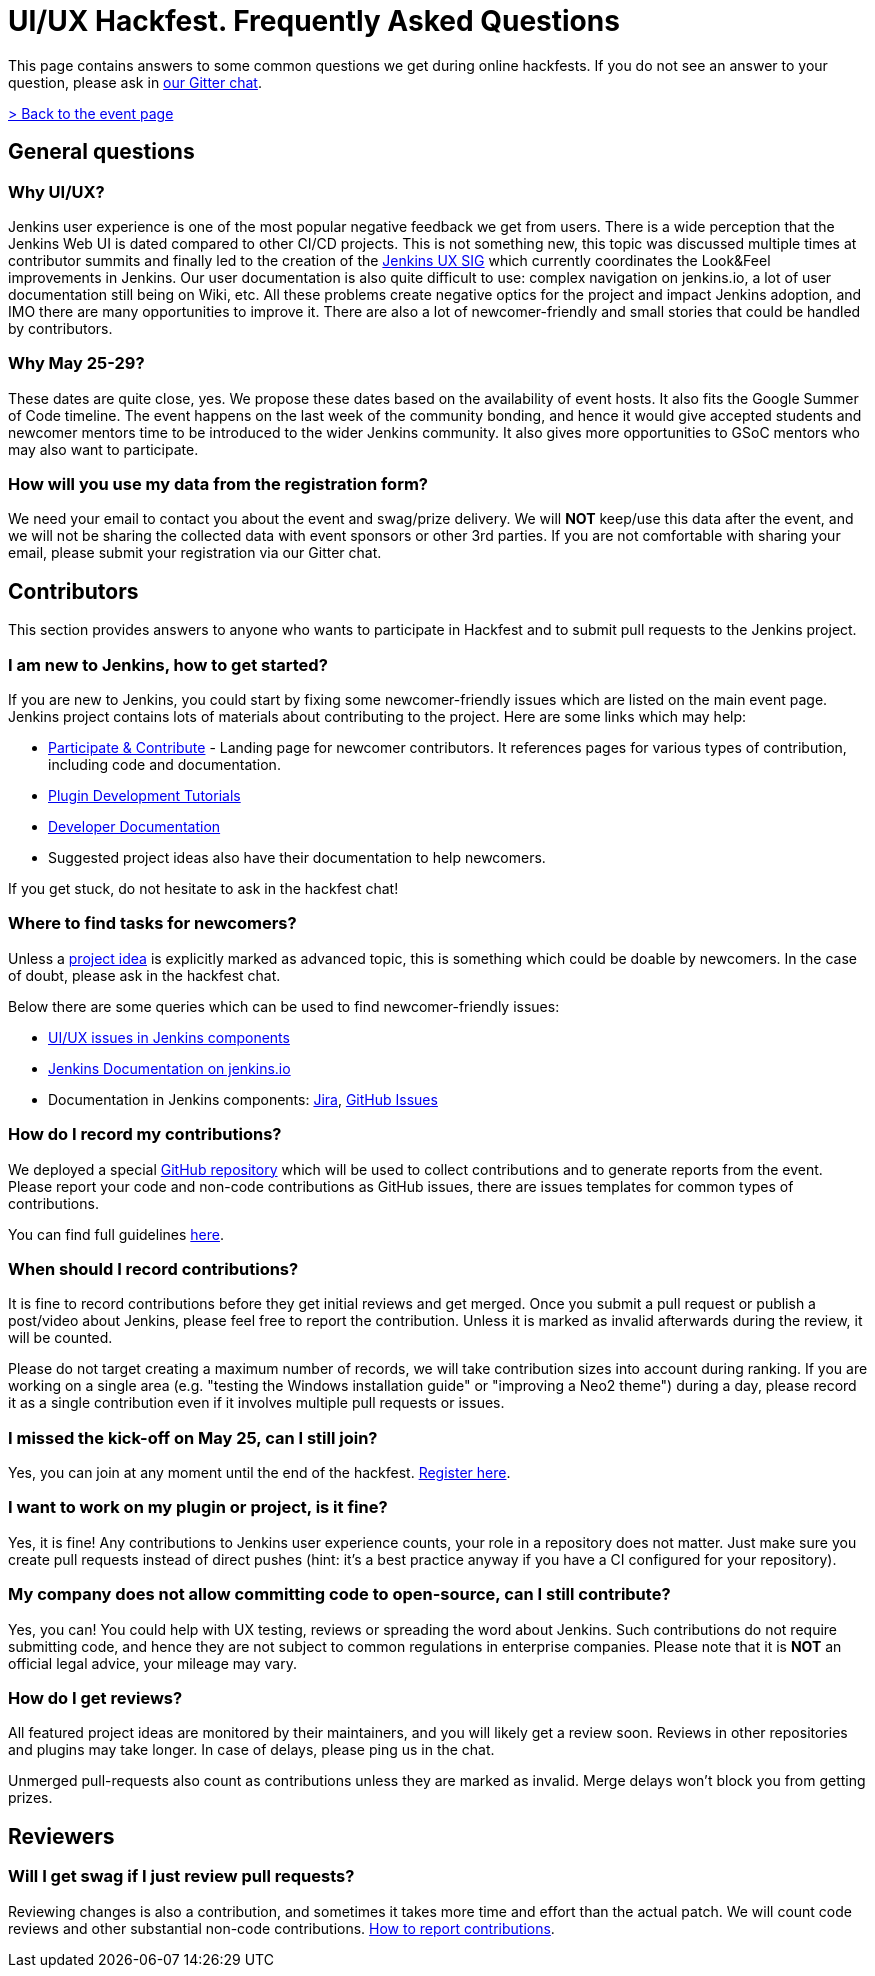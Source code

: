 = UI/UX Hackfest. Frequently Asked Questions

This page contains answers to some common questions we get during online hackfests.
If you do not see an answer to your question, please ask in https://app.gitter.im/#/room/#jenkinsci_hackfest:gitter.im[our Gitter chat].

link:/events/online-hackfest/2020-uiux/[> Back to the event page]

== General questions

=== Why UI/UX?

Jenkins user experience is one of the most popular negative feedback we get from users. 
There is a wide perception that the Jenkins Web UI is dated compared to other CI/CD projects.
This is not something new, this topic was discussed multiple times at contributor summits and finally led to the creation of the xref:sigs:ux:index.adoc[Jenkins UX SIG] which currently coordinates the Look&Feel improvements in Jenkins.
Our user documentation is also quite difficult to use: complex navigation on jenkins.io, a lot of user documentation still being on Wiki, etc.
All these problems create negative optics for the project and impact Jenkins adoption, and IMO there are many opportunities to improve it.
There are also a lot of newcomer-friendly and small stories that could be handled by contributors.

=== Why May 25-29?

These dates are quite close, yes. We propose these dates based on the availability of event hosts.
It also fits the Google Summer of Code timeline.
The event happens on the last week of the community bonding, and hence it would give accepted students and newcomer mentors time to be introduced to the wider Jenkins community.
It also gives more opportunities to GSoC mentors who may also want to participate.

=== How will you use my data from the registration form?

We need your email to contact you about the event and swag/prize delivery.
We will **NOT** keep/use this data after the event, and we will not be sharing the collected data with event sponsors or other 3rd parties.
If you are not comfortable with sharing your email, please submit your registration via our Gitter chat.

== Contributors

This section provides answers to anyone who wants to participate in Hackfest and
to submit pull requests to the Jenkins project.

=== I am new to Jenkins, how to get started?

If you are new to Jenkins,
you could start by fixing some newcomer-friendly issues which are listed on the main event page.
Jenkins project contains lots of materials about contributing to the project.
Here are some links which may help:

* xref:community:ROOT:index.adoc[Participate & Contribute] - Landing page for newcomer contributors.
  It references pages for various types of contribution, including code and documentation.
* link:/blog/2017/08/07/intro-to-plugin-development/[Plugin Development Tutorials]
* xref:dev-docs:ROOT:index.adoc[Developer Documentation]
* Suggested project ideas also have their documentation to help newcomers.

If you get stuck, do not hesitate to ask in the hackfest chat!

=== Where to find tasks for newcomers?

Unless a link:/events/online-hackfest/2020-uiux/#tracks-and-project-ideas[project idea] is explicitly marked as advanced topic,
this is something which could be doable by newcomers.
In the case of doubt, please ask in the hackfest chat.

Below there are some queries which can be used to find newcomer-friendly issues:

* link:https://issues.jenkins.io/issues/?jql=labels%20in%20(ui%2C%20ux%2C%20ux-sig%2C%20frontend%2C%20user-experience)%20AND%20labels%20%3D%20newbie-friendly%20AND%20status%20in%20(Open%2C%20%22In%20Progress%22%2C%20Reopened)[UI/UX issues in Jenkins components]
* link:https://github.com/jenkins-infra/jenkins.io/issues?q=is%3Aissue+is%3Aopen+label%3A%22good+first+issue%22++label%3Adocumentation[Jenkins Documentation on jenkins.io]
* Documentation in Jenkins components:
  link:https://issues.jenkins.io/issues/?jql=labels%20in%20(docs-sig%2C%20documentation)%20AND%20labels%20%3D%20newbie-friendly%20AND%20status%20in%20(Open%2C%20%22In%20Progress%22%2C%20Reopened)[Jira],
  link:https://github.com/search?q=org%3Ajenkinsci+is%3Aissue+is%3Aopen+label%3A%22good+first+issue%22+label%3Adocumentation&type=Issues[GitHub Issues]

=== How do I record my contributions?

We deployed a special link:https://github.com/jenkinsci/ui-ux-hackfest-2020[GitHub repository] which will be used to collect contributions and to generate reports from the event.
Please report your code and non-code contributions as GitHub issues, there are issues templates for common types of contributions.

You can find full guidelines link:https://github.com/jenkinsci/ui-ux-hackfest-2020/blob/master/CONTRIBUTING.md#reporting-contributions[here].

=== When should I record contributions?

It is fine to record contributions before they get initial reviews and get merged.
Once you submit a pull request or publish a post/video about Jenkins,
please feel free to report the contribution.
Unless it is marked as invalid afterwards during the review,
it will be counted.

Please do not target creating a maximum number of records,
we will take contribution sizes into account during ranking.
If you are working on a single area (e.g. "testing the Windows installation guide" or "improving a Neo2 theme") during a day,
please record it as a single contribution even if it involves multiple pull requests or issues.

=== I missed the kick-off on May 25, can I still join?

Yes, you can join at any moment until the end of the hackfest.
link:https://forms.gle/hJfVtNvrugbQoxhF8[Register here].

=== I want to work on my plugin or project, is it fine?

Yes, it is fine!
Any contributions to Jenkins user experience counts, your role in a repository does not matter.
Just make sure you create pull requests instead of direct pushes
(hint: it's a best practice anyway if you have a CI configured for your repository).

=== My company does not allow committing code to open-source, can I still contribute?

Yes, you can!
You could help with UX testing, reviews or spreading the word about Jenkins.
Such contributions do not require submitting code,
and hence they are not subject to common regulations in enterprise companies.
Please note that it is **NOT** an official legal advice,
your mileage may vary.

=== How do I get reviews?

All featured project ideas are monitored by their maintainers,
and you will likely get a review soon.
Reviews in other repositories and plugins may take longer.
In case of delays, please ping us in the chat.

Unmerged pull-requests also count as contributions unless they are marked as invalid.
Merge delays won't block you from getting prizes.

== Reviewers

=== Will I get swag if I just review pull requests?

Reviewing changes is also a contribution, and sometimes it takes more time and effort than the actual patch.
We will count code reviews and other substantial non-code contributions.
link:/events/online-hackfest/2020-uiux/faq/#how-do-i-record-my-contributions[How to report contributions].
